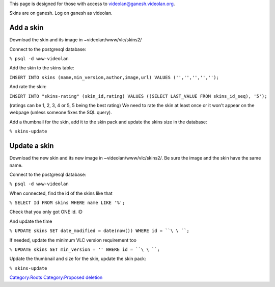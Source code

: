 .. raw:: mediawiki

   {{howto|Upload skins to the VideoLAN website|nocat=y}}

.. raw:: mediawiki

   {{Historical|Use the interface at http://www.videolan.org/vlc/skins.php}}

.. raw:: html

   <div class="widebox" style="border-color: red;">

This page is designed for those with access to videolan@ganesh.videolan.org.

.. raw:: html

   </div>

Skins are on ganesh. Log on ganesh as videolan.

Add a skin
----------

Download the skin and its image in ~videolan/www/vlc/skins2/

Connect to the postgresql database:

``% psql -d www-videolan``

Add the skin to the skins table:

``INSERT INTO skins (name,min_version,author,image,url) VALUES ('``\ \ ``','``\ \ ``','``\ \ ``','``\ \ ``','``\ \ ``');``

And rate the skin:

``INSERT INTO "skins-rating" (skin_id,rating) VALUES ((SELECT LAST_VALUE FROM skins_id_seq), '5');``

(ratings can be 1, 2, 3, 4 or 5, 5 being the best rating) We need to rate the skin at least once or it won't appear on the webpage (unless someone fixes the SQL query).

Add a thumbnail for the skin, add it to the skin pack and update the skins size in the database:

``% skins-update``

Update a skin
-------------

Download the new skin and its new image in ~videolan/www/vlc/skins2/. Be sure the image and the skin have the same name.

Connect to the postgresql database:

``% psql -d www-videolan``

When connected, find the id of the skins like that

``% SELECT Id FROM skins WHERE name LIKE '``\ \ ``%';``

Check that you only got ONE id. :D

And update the time

``% UPDATE skins SET date_modified = date(now()) WHERE id = ``\ \ ``;``

If needed, update the minimum VLC version requirement too

``% UPDATE skins SET min_version = '``\ \ ``' WHERE id = ``\ \ ``;``

Update the thumbnail and size for the skin, update the skin pack:

``% skins-update``

`Category:Roots <Category:Roots>`__ `Category:Proposed deletion <Category:Proposed_deletion>`__
